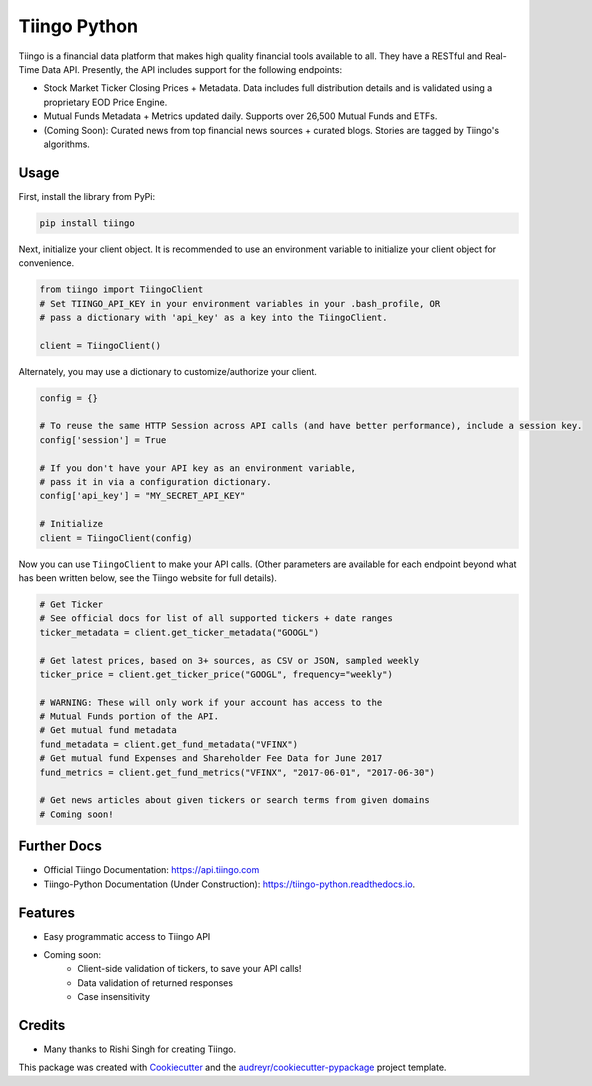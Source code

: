 =============
Tiingo Python
=============


.. image:: https://img.shields.io/pypi/v/tiingo.svg
        :target: https://pypi.python.org/pypi/tiingo

.. image:: https://img.shields.io/travis/hydrosquall/tiingo-python.svg
        :target: https://travis-ci.org/hydrosquall/tiingo-python

.. image:: https://readthedocs.org/projects/tiingo-python/badge/?version=latest
        :target: https://tiingo-python.readthedocs.io/en/latest/?badge=latest
        :alt: Documentation Status

.. image:: https://pyup.io/repos/github/hydrosquall/tiingo-python/shield.svg
     :target: https://pyup.io/repos/github/hydrosquall/tiingo-python/
     :alt: Updates

.. image:: https://codecov.io/gh/hydrosquall/tiingo-python/branch/master/graph/badge.svg
     :target: https://codecov.io/gh/hydrosquall/tiingo-python
     :alt: Coverage



Tiingo is a financial data platform that makes high quality financial tools available to all. They have a RESTful and Real-Time Data API. Presently, the API includes support for the following endpoints:

* Stock Market Ticker Closing Prices + Metadata. Data includes full distribution details and is validated using a proprietary EOD Price Engine.
* Mutual Funds Metadata + Metrics updated daily. Supports over 26,500 Mutual Funds and ETFs.
* (Coming Soon): Curated news from top financial news sources + curated blogs. Stories are tagged by Tiingo's algorithms.


Usage
--------

First, install the library from PyPi:

.. code-block:: shell

   pip install tiingo

Next, initialize your client object. It is recommended to use an environment
variable to initialize your client object for convenience.

.. code-block:: python

  from tiingo import TiingoClient
  # Set TIINGO_API_KEY in your environment variables in your .bash_profile, OR
  # pass a dictionary with 'api_key' as a key into the TiingoClient.

  client = TiingoClient()

Alternately, you may use a dictionary to customize/authorize your client.

.. code-block:: python

  config = {}

  # To reuse the same HTTP Session across API calls (and have better performance), include a session key.
  config['session'] = True

  # If you don't have your API key as an environment variable,
  # pass it in via a configuration dictionary.
  config['api_key'] = "MY_SECRET_API_KEY"

  # Initialize
  client = TiingoClient(config)

Now you can use ``TiingoClient`` to make your API calls. (Other parameters are available for each endpoint beyond what has been written below, see the Tiingo website for full details).

.. code-block:: python
  
  # Get Ticker
  # See official docs for list of all supported tickers + date ranges
  ticker_metadata = client.get_ticker_metadata("GOOGL")

  # Get latest prices, based on 3+ sources, as CSV or JSON, sampled weekly
  ticker_price = client.get_ticker_price("GOOGL", frequency="weekly")

  # WARNING: These will only work if your account has access to the 
  # Mutual Funds portion of the API.
  # Get mutual fund metadata
  fund_metadata = client.get_fund_metadata("VFINX")
  # Get mutual fund Expenses and Shareholder Fee Data for June 2017
  fund_metrics = client.get_fund_metrics("VFINX", "2017-06-01", "2017-06-30")

  # Get news articles about given tickers or search terms from given domains
  # Coming soon!


Further Docs
--------

* Official Tiingo Documentation: https://api.tiingo.com
* Tiingo-Python Documentation (Under Construction): https://tiingo-python.readthedocs.io.

Features
--------

* Easy programmatic access to Tiingo API
* Coming soon: 
    * Client-side validation of tickers, to save your API calls!
    * Data validation of returned responses 
    * Case insensitivity


Credits
---------

* Many thanks to Rishi Singh for creating Tiingo.

This package was created with Cookiecutter_ and the `audreyr/cookiecutter-pypackage`_ project template.

.. _Cookiecutter: https://github.com/audreyr/cookiecutter
.. _`audreyr/cookiecutter-pypackage`: https://github.com/audreyr/cookiecutter-pypackage
